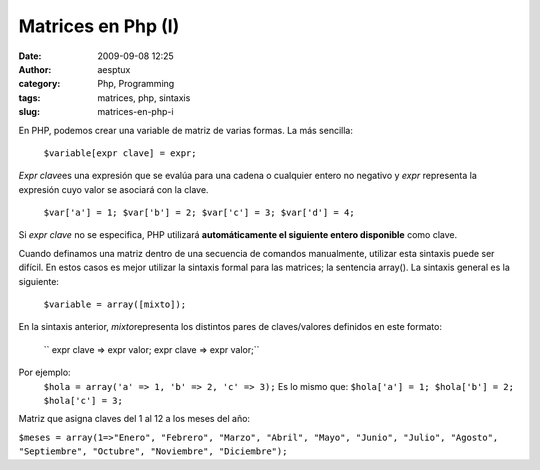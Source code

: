 Matrices en Php (I)
###################
:date: 2009-09-08 12:25
:author: aesptux
:category: Php, Programming
:tags: matrices, php, sintaxis
:slug: matrices-en-php-i

En PHP, podemos crear una variable de matriz de varias formas. La más
sencilla:
 ``$variable[expr clave] = expr;``

*Expr clave*\ es una expresión que se evalúa para una cadena o cualquier
entero no negativo y *expr* representa la expresión cuyo valor se
asociará con la clave.
 ``$var['a'] = 1; $var['b'] = 2; $var['c'] = 3; $var['d'] = 4;``

Si *expr clave* no se especifica, PHP utilizará **automáticamente el
siguiente entero disponible** como clave.

Cuando definamos una matriz dentro de una secuencia de comandos
manualmente, utilizar esta sintaxis puede ser difícil. En estos casos es
mejor utilizar la sintaxis formal para las matrices; la sentencia
array(). La sintaxis general es la siguiente:
 ``$variable = array([mixto]);``

En la sintaxis anterior, *mixto*\ representa los distintos pares de
claves/valores definidos en este formato:
 `` expr clave => expr valor; expr clave => expr valor;``

Por ejemplo:
 ``$hola = array('a' => 1, 'b' => 2, 'c' => 3);``
 Es lo mismo que:
 ``$hola['a'] = 1; $hola['b'] = 2; $hola['c'] = 3;``

Matriz que asigna claves del 1 al 12 a los meses del año:

``$meses = array(1=>"Enero", "Febrero", "Marzo", "Abril", "Mayo", "Junio", "Julio", "Agosto", "Septiembre", "Octubre", "Noviembre", "Diciembre");``
